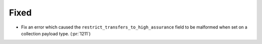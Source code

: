 Fixed
~~~~~

- Fix an error which caused the ``restrict_transfers_to_high_assurance`` field
  to be malformed when set on a collection payload type. (:pr:`1211`)
